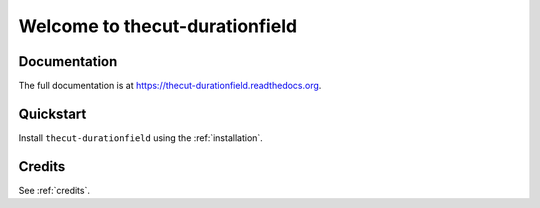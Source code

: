 ===============================
Welcome to thecut-durationfield
===============================

..
  .. image:: https://travis-ci.org/thecut/thecut-durationfield.svg
      :target: https://travis-ci.org/thecut/thecut-durationfield

  .. image:: https://codecov.io/github/thecut/thecut-durationfield/coverage.svg
      :target: https://codecov.io/github/thecut/thecut-durationfield

  .. image:: https://readthedocs.org/projects/thecut-durationfield/badge/?version=latest
      :target: http://thecut-durationfield.readthedocs.io/en/latest/?badge=latest
      :alt: Documentation Status

      This app provides a custom Django model field, ``RelativeDeltaField``, and
      related form fields and widgets. ``RelativeDeltaField`` stores time durations
      using `ISO 8601`_ representations, and returns ``dateutil.relativedelta``
      objects which may be used directly with ``datetime.datetime`` objects.

      This project was inspired by packages such as `django-durationfield`_. However,
      this project focuses on:

      #. providing a database-agnostic, standards-compliant way of storing the
         durations in the database (using `ISO 8601`_).
      #. returning ``dateutil.relativedelta`` objects that can be used to perform
         calculations on ``datetime.datetime`` objects.

      Note that `django-durationfield`_ provides the ability to filter querysets
      based on the relative size of the stored duration, which is not possible with
      this project. I.e., you can't use ``__lt`` and ``__gt`` etc., when filtering
      by fields provided by this project.


Documentation
-------------

The full documentation is at https://thecut-durationfield.readthedocs.org.


Quickstart
----------

Install ``thecut-durationfield`` using the :ref:`installation`.


Credits
-------

See :ref:`credits`.


.. _`ISO 8601`: http://en.wikipedia.org/wiki/ISO_8601#Durations
.. _`django-durationfield`: https://github.com/johnpaulett/django-durationfield
.. _`pypi`: http://pypi.python.org/pypi/django-timezone-field/
.. _`pip`: http://www.pip-installer.org/
